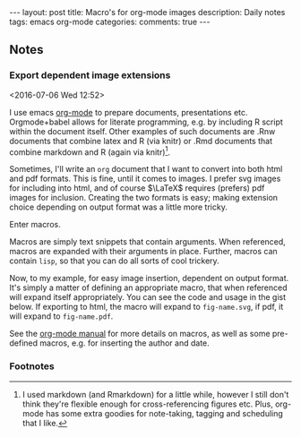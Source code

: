 #+OPTIONS: toc:nil num:nil tags:nil
#+OPTIONS: H:4
#+BEGIN_HTML
---
layout: post
title: Macro's for org-mode images
description: Daily notes
tags: emacs org-mode
categories:
comments: true
---
#+END_HTML

** Notes
*** Export dependent image extensions			      :emacs:orgmode:
  <2016-07-06 Wed 12:52>

I use emacs [[http://orgmode.org/][org-mode]] to prepare documents, presentations etc. Orgmode+babel allows for literate programming, e.g. by including R script within the document itself. Other examples of such documents are .Rnw documents that combine latex and R (via knitr) or .Rmd documents that combine markdown and R (again via knitr)[fn:1].

Sometimes, I'll write an ~org~ document that I want to convert into both html and pdf formats. This is fine, until it comes to images. I prefer svg images for including into html, and of course $\LaTeX$ requires (prefers) pdf images for inclusion. Creating the two formats is easy; making extension choice depending on output format was a little more tricky.

Enter macros.

Macros are simply text snippets that contain arguments. When referenced, macros are expanded with their arguments in place. Further, macros can contain ~lisp~, so that you can do all sorts of cool trickery.

Now, to my example, for easy image insertion, dependent on output format. It's simply a matter of defining an appropriate macro, that when referenced will expand itself appropriately. You can see the code and usage in the gist below. If exporting to html, the macro will expand to ~fig-name.svg~, if pdf, it will expand to ~fig-name.pdf~.

#+BEGIN_HTML
<script src="https://gist.github.com/SteveLane/2149da48838e14db4a6871254f1c8c78.js"></script>
#+END_HTML

See the [[http://orgmode.org/manual/Macro-replacement.html][org-mode manual]] for more details on macros, as well as some pre-defined macros, e.g. for inserting the author and date.

*** Footnotes

[fn:1] I used markdown (and Rmarkdown) for a little while, however I still don't think they're flexible enough for cross-referencing figures etc. Plus, org-mode has some extra goodies for note-taking, tagging and scheduling that I like.
